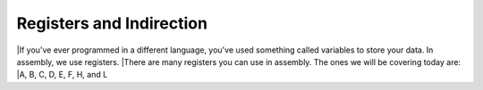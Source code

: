 Registers and Indirection
********************************

|If you've ever programmed in a different language, you've used something called variables to store your data. In assembly, we use registers.
|There are many registers you can use in assembly. The ones we will be covering today are:
|A, B, C, D, E, F, H, and L